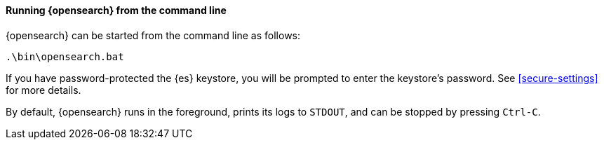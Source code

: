 ==== Running {opensearch} from the command line

{opensearch} can be started from the command line as follows:

[source,sh]
--------------------------------------------
.\bin\opensearch.bat
--------------------------------------------

If you have password-protected the {es} keystore, you will be prompted to
enter the keystore's password. See <<secure-settings>> for more details.

By default, {opensearch} runs in the foreground, prints its logs to `STDOUT`,
and can be stopped by pressing `Ctrl-C`.
